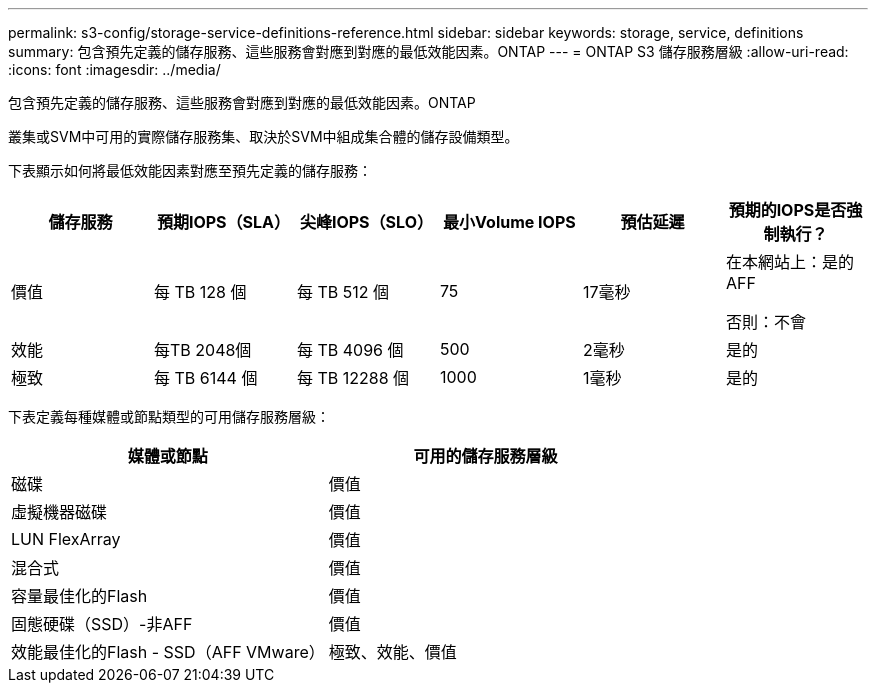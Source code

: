 ---
permalink: s3-config/storage-service-definitions-reference.html 
sidebar: sidebar 
keywords: storage, service, definitions 
summary: 包含預先定義的儲存服務、這些服務會對應到對應的最低效能因素。ONTAP 
---
= ONTAP S3 儲存服務層級
:allow-uri-read: 
:icons: font
:imagesdir: ../media/


[role="lead"]
包含預先定義的儲存服務、這些服務會對應到對應的最低效能因素。ONTAP

叢集或SVM中可用的實際儲存服務集、取決於SVM中組成集合體的儲存設備類型。

下表顯示如何將最低效能因素對應至預先定義的儲存服務：

[cols="6*"]
|===
| 儲存服務 | 預期IOPS（SLA） | 尖峰IOPS（SLO） | 最小Volume IOPS | 預估延遲 | 預期的IOPS是否強制執行？ 


 a| 
價值
 a| 
每 TB 128 個
 a| 
每 TB 512 個
 a| 
75
 a| 
17毫秒
 a| 
在本網站上：是的AFF

否則：不會



 a| 
效能
 a| 
每TB 2048個
 a| 
每 TB 4096 個
 a| 
500
 a| 
2毫秒
 a| 
是的



 a| 
極致
 a| 
每 TB 6144 個
 a| 
每 TB 12288 個
 a| 
1000
 a| 
1毫秒
 a| 
是的

|===
下表定義每種媒體或節點類型的可用儲存服務層級：

[cols="2*"]
|===
| 媒體或節點 | 可用的儲存服務層級 


 a| 
磁碟
 a| 
價值



 a| 
虛擬機器磁碟
 a| 
價值



 a| 
LUN FlexArray
 a| 
價值



 a| 
混合式
 a| 
價值



 a| 
容量最佳化的Flash
 a| 
價值



 a| 
固態硬碟（SSD）-非AFF
 a| 
價值



 a| 
效能最佳化的Flash - SSD（AFF VMware）
 a| 
極致、效能、價值

|===